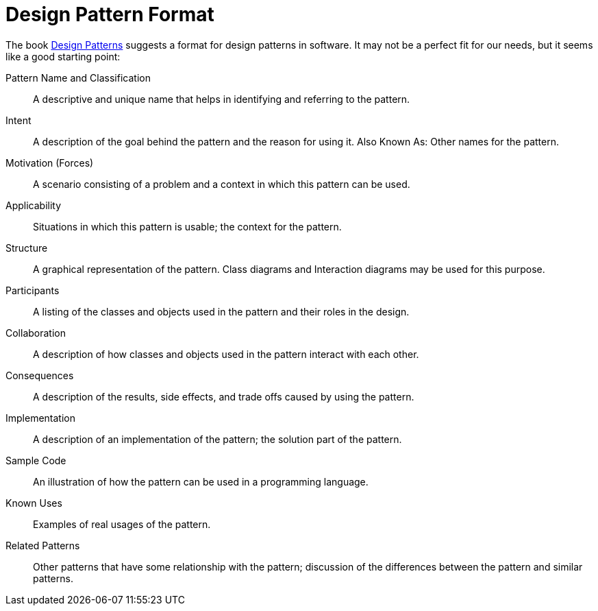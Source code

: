 = Design Pattern Format

The book https://en.wikipedia.org/wiki/Design_Patterns[Design Patterns]
suggests a format for design patterns in software.
It may not be a perfect fit for our needs, but it seems like a good starting point:

Pattern Name and Classification::
A descriptive and unique name that helps in identifying and referring to the pattern.

Intent::
A description of the goal behind the pattern and the reason for using it.
Also Known As: Other names for the pattern.

Motivation (Forces)::
A scenario consisting of a problem and a context in which this pattern can be used.

Applicability::
Situations in which this pattern is usable; the context for the pattern.

Structure::
A graphical representation of the pattern.
Class diagrams and Interaction diagrams may be used for this purpose.

Participants::
A listing of the classes and objects used in the pattern and their roles in the design.

Collaboration::
A description of how classes and objects used in the pattern interact with each other.

Consequences::
A description of the results, side effects, and trade offs caused by using the pattern.

Implementation::
A description of an implementation of the pattern; the solution part of the pattern.

Sample Code::
An illustration of how the pattern can be used in a programming language.

Known Uses::
Examples of real usages of the pattern.

Related Patterns::
Other patterns that have some relationship with the pattern;
discussion of the differences between the pattern and similar patterns.

